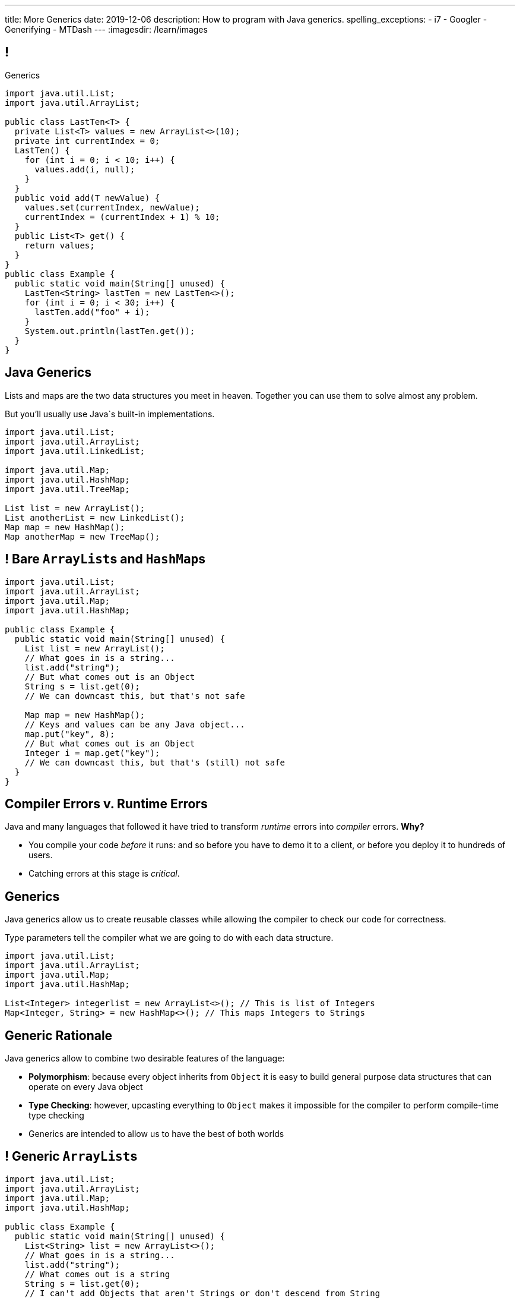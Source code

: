---
title: More Generics
date: 2019-12-06
description:
  How to program with Java generics.
spelling_exceptions:
  - i7
  - Googler
  - Generifying
  - MTDash
---
:imagesdir: /learn/images

[[dCpHsyaBAaBpgNerMebmXnqvbeSuiedh]]
== !

[.janini.jdk.compiler.smaller]
--
++++
<div class="message">Generics</div>
++++
....
import java.util.List;
import java.util.ArrayList;

public class LastTen<T> {
  private List<T> values = new ArrayList<>(10);
  private int currentIndex = 0;
  LastTen() {
    for (int i = 0; i < 10; i++) {
      values.add(i, null);
    }
  }
  public void add(T newValue) {
    values.set(currentIndex, newValue);
    currentIndex = (currentIndex + 1) % 10;
  }
  public List<T> get() {
    return values;
  }
}
public class Example {
  public static void main(String[] unused) {
    LastTen<String> lastTen = new LastTen<>();
    for (int i = 0; i < 30; i++) {
      lastTen.add("foo" + i);
    }
    System.out.println(lastTen.get());
  }
}
....
--

[[aPkedSJgDzeujqwbdAasRSTZJjBMUVbF]]
== Java Generics

[.lead]
//
Lists and maps are the two data structures you meet in heaven.
//
Together you can use them to solve almost any problem.

But you'll usually use Java`s built-in implementations.

[source,java,role='smaller']
----
import java.util.List;
import java.util.ArrayList;
import java.util.LinkedList;

import java.util.Map;
import java.util.HashMap;
import java.util.TreeMap;

List list = new ArrayList();
List anotherList = new LinkedList();
Map map = new HashMap();
Map anotherMap = new TreeMap();
----

[[VazQjvfefhYtQVZbbAfnIinPqkOhFcuL]]
== ! Bare ``ArrayList``s and ``HashMap``s

[.janini.jdk.compiler.smaller]
....
import java.util.List;
import java.util.ArrayList;
import java.util.Map;
import java.util.HashMap;

public class Example {
  public static void main(String[] unused) {
    List list = new ArrayList();
    // What goes in is a string...
    list.add("string");
    // But what comes out is an Object
    String s = list.get(0);
    // We can downcast this, but that's not safe

    Map map = new HashMap();
    // Keys and values can be any Java object...
    map.put("key", 8);
    // But what comes out is an Object
    Integer i = map.get("key");
    // We can downcast this, but that's (still) not safe
  }
}
....

[[CfhXqjfTVWkvvUQsiviIgULshCtvBoql]]
== Compiler Errors v. Runtime Errors

[.lead]
//
Java and many languages that followed it have tried to transform _runtime_
errors into _compiler_ errors.
//
*Why?*

[.s]
//
* You compile your code _before_ it runs: and so before you have to demo it to a
client, or before you deploy it to hundreds of users.
//
* Catching errors at this stage is _critical_.

[[CAmWlXhrXPgQfqJnzxuEyMbiMZcmBlDK]]
== Generics

[.lead]
//
Java generics allow us to create reusable classes while allowing the compiler to
check our code for correctness.

Type parameters tell the compiler what we are going to do with each data
structure.

[source,java,role='smaller']
----
import java.util.List;
import java.util.ArrayList;
import java.util.Map;
import java.util.HashMap;

List<Integer> integerlist = new ArrayList<>(); // This is list of Integers
Map<Integer, String> = new HashMap<>(); // This maps Integers to Strings
----

[[HsFQlSwEtyfFNiuOFdOsVftCdsCHdLrh]]
== Generic Rationale

[.lead]
//
Java generics allow to combine two desirable features of the language:

[.s]
//
* **Polymorphism**: because every object inherits from `Object` it is easy to
build general purpose data structures that can operate on every Java object
//
* **Type Checking**: however, upcasting everything to `Object` makes it
impossible for the compiler to perform compile-time type checking
//
* Generics are intended to allow us to have the best of both worlds

[[icfvQmfITTojvuLTENxWELDeeUJPWeWO]]
== ! Generic ``ArrayList``s

[.janini.jdk.compiler.smaller]
....
import java.util.List;
import java.util.ArrayList;
import java.util.Map;
import java.util.HashMap;

public class Example {
  public static void main(String[] unused) {
    List<String> list = new ArrayList<>();
    // What goes in is a string...
    list.add("string");
    // What comes out is a string
    String s = list.get(0);
    // I can't add Objects that aren't Strings or don't descend from String
    list.add(new Integer(10));

    Map<String, Integer> map = new HashMap<>();
    // The compiler can check my mappings...
    map.put("key", 8);
    // And cast what comes out safely for me
    Integer i = map.get("key");
    // I can't add invalid mappings
    map.put(8, 10);
  }
}
....

[[xeDYzlBEYAuWmiyunissqSphJYPGdfRN]]
== ! Generics In Documentation

++++
<div class="embed-responsive embed-responsive-4by3">
  <iframe class="embed-responsive-item" src="https://docs.oracle.com/javase/10/docs/api/java/util/Map.html"></iframe>
</div>
++++

[[ufnapiBBDPHnqhSKjaQWNGdfyDcOWJVS]]
[.oneword]
//
== Generifying Your Classes

[.lead]
//
So we know how to use existing generic class.
//
But how do we provide our own?

[[gshanQpcjpeifKipeXsEwdwgrcRXdvee]]
== Class Type Parameters

[.lead]
//
First, we have to declare our class to accept _type parameters_:

[source,java]
----
// T is a type parameter that can be used throughout our class
public class SimpleLinkedList<E> {
  // get returns a reference of type E
  public E get(int index) {
  }
  // set takes a reference of type T as its second argument
  public void set(int index, E value) {
  }
}
----

[[PmTBHbqtdzEwfOnTUNQqNLKNbdNtCnsc]]
== Parameters Are Not Variables

[.lead]
//
Class parameters _are not_ variables.

I can use them where I would normally provide a type, but I can't get or set
their values.

[source,java]
----
public class SimpleLinkedList<E> {
  // I can use the parameter here as a return type...
  public E get(int index) {
    E = String; // But I can't do something like this
  }
}
----

[[yFUOEpPuuncaCyOreneyqcdTWzAeDgTn]]
== Compiling Generic Classes

[.lead]
//
To help understand how generics work you can imagine the compiler rewriting them
when it compiles your code.

[[nIOLajpCRkeiqzqdfVGABscHwBcJsFPJ]]
[.ss]
//
== Original and Rewritten List

[source,java,role='smallest']
----
public class List<E> {
  public E get(int i) {
  }
  public void set(int i, E value) {
  }
}
List<String> list = new List<>();
----

<<<

[source,java,role='smallest s']
----
public class List {
  public String get(int i) {
  }
  public void set(int i, String value) {
  }
}
List list = new List<>();
----

[[rjGEMqeTIbLcWeCtNxiOeLLUdiZedeEI]]
[.ss]
//
== Original and Rewritten List

[source,java,role='smallest']
----
public class List<E> {
  public E get(int i) {
  }
  public void set(int i, E value) {
  }
}
List<Integer> list = new List<>();
----

<<<

[source,java,role='smallest s']
----
public class List {
  public Integer get(int i) {
  }
  public void set(int i, Integer value) {
  }
}
List list = new List<>();
----

[[PIyilhvdeQiJwljjSFmLVauXiVUleFhn]]
== Type Erasure

[.lead]
//
**Note that this is not actually what happens.**

[.s]
//
* The compiler only creates _one_ instance of each generic class
//
* Type information is used during compilation to check access but then
_erased_
//
* But this isn't a bad mental model of how generics work in practice

[[OrueWINOdsdAZvLfddaaMKJoRgIuUxJS]]
== Multiple Type Parameters

[.lead]
//
Classes can use one or several type parameters:

[source,java]
----
// This is a generic list storing elements of type T
public class SimpleLinkedList<T> { }

// This is a generic map mapping elements of type K to type V
public class SimpleMap<K,V> { }
----

[[drYDduyVUSIMCAtgQvtfToxfemixBIsy]]
== Parameter Naming Conventions

[.lead]
//
To avoid confusing type parameters with variable names or other keywords, Java
has established conventions for naming them.

[.s.small]
//
* **By convention** type names are single uppercase letters: `T`, `K`, `V`, `E`,
etc.
//
* Note that this is just a convention: it's not enforced by the compiler
//
* Certain type parameters have conventional meanings:
//
** `E` for element (which we'll use for our lists)
//
** `K` for key and `V` for value, (which we'll use for our maps)
//
** `N` for a number

[[axHmNRJzTadAmepLanZWLuHzdffndwnf]]
[.ss]
//
== Original and Rewritten Map

[source,java,role='smallest']
----
public class Map<K, V> {
  public V get(K key) {
  }
  public void put(K key, V val) {
  }
}
Map<String, Double> map = new Map<>();
----

<<<

[source,java,role='smallest s']
----
public class Map {
  public Double get(String key) {
  }
  public void put(String key, Double val) {
  }
}
Map map = new Map();
----

[[eYOiAiRGjSSJrWYBWRwbfOwipdpennhD]]
[.ss]
//
== Original and Rewritten Map

[source,java,role='smallest']
----
public class Map<K, V> {
  public V get(K key) {
  }
  public void put(K key, V val) {
  }
}
Map<Integer, String> map = new Map<>();
----

<<<

[source,java,role='smallest s']
----
public class Map {
  public String get(Integer key) {
  }
  public void put(Integer key, String val) {
  }
}
Map map = new Map();
----


[[uAusintTCqeDSeGJzQzEfhxebKxeSdZk]]
== ! Generifying SimpleLinkedList

[.janini.jdk.smallest.compiler]
....
public class SimpleLinkedList {
  class Item {
    Object value;
    Item next;
    Item(Object setValue, Item setNext) {
      value = setValue;
      next = setNext;
    }
  }
  private Item start;
  private int currentSize;

  public SimpleLinkedList() { }

  public SimpleLinkedList(Object[] array) {
    for (int i = array.length - 1; i >= 0; i--) {
      this.add(0, array[i]);
    }
  }

  public void add(int index, Object toAdd) {
    if (index == 0) {
      start = new Item(toAdd, start);
      currentSize++;
      return;
    }
    Item previousItem = getItem(index - 1);
    if (previousItem == null) {
      return;
    }
    Item newItem = new Item(toAdd, previousItem.next);
    previousItem.next = newItem;
    currentSize++;
  }

  public Object remove(int index) {
    Object toReturn;
    if (index == 0) {
      toReturn = start;
      start = start.next;
      return toReturn;
    }
    Item previousItem = getItem(index - 1);
    toReturn = previousItem.next;
    previousItem.next = previousItem.next.next;
    return toReturn;
  }

  public Object get(int index) {
    Item item = getItem(index);
    if (item == null) {
      return null;
    } else {
      return item.value;
    }
  }

  public void set(int index, Object toSet) {
    Item item = getItem(index);
    if (item != null) {
      item.value = toSet;
    }
  }

  public int size() {
    return currentSize;
  }

  protected Item getItem(int index) {
    if (index < 0 || index >= currentSize) {
      return null;
    }
    int currentIndex = 0;
    for (Item current = start; current != null; current = current.next) {
      if (currentIndex == index) {
        return current;
      }
      currentIndex++;
    }
    return null;
  }
}
public class Example {
  public static void main(String[] unused) {
    SimpleLinkedList simpleList = new SimpleLinkedList();
    for (int i = 0; i < 10; i++) {
      simpleList.add(0, i);
    }
    System.out.println(simpleList.size());
    for (int i = 0; i < 5; i++) {
      simpleList.remove(i);
    }
    System.out.println(simpleList.get(0));
  }
}
....

[[qexqAkkifuIXasHnUyVKnZUKPHXMJDhs]]
[.oneword]
//
== Questions So Far?

Because it's about to get more interesting...

[[AjzHJAjSLdiqNLruXOGHOnHrnxuAuDeW]]
== ! Max Example

[.janini.jdk.compiler.smaller]
....
public class Max {
  private Integer[] values;
  Max(Integer[] setValues) {
    values = setValues;
  }
  public Integer max() {
    if (values == null || values.length == 0) {
      return null;
    }
    Integer currentMax = values[0];
    for (int i = 1; i < values.length; i++) {
      if (values[i] > currentMax) {
        currentMax = values[i];
      }
    }
    return currentMax;
  }
}
public class Example {
  public static void main(String[] unused) {
    Max max = new Max(new Integer[] { 1, 2, 5 });
    System.out.println(max.max());
  }
}
....

[[CNStHcEuMtLuLZNrRDHnHTfWoQKLaFOc]]
== Bounded Type Parameters

[.lead]
//
The compiler knows all about the relationship between different types, and so it
can help us ensure that our generic classes receive appropriate type parameters.

[.s]
//
* `<T extends S>`: type `T` extends class `S` _or_ implements interface `S`
//
* `<T extends S & U & V>`: type `T` extends _or_ implements `S`, `U`, and `V`

[[NBwNwCLFtuvIOmBTFniwQfGjqxGIilgM]]
== ! Max Example

[.janini.jdk.compiler.smaller]
....
public class Max<T> {
  private T[] values;
  Max(T[] setValues) {
    values = setValues;
  }
  public T max() {
    if (values == null || values.length == 0) {
      return null;
    }
    T currentMax = values[0];
    for (int i = 1; i < values.length; i++) {
      if (values[i].compareTo(currentMax) > 0) {
        currentMax = values[i];
      }
    }
    return currentMax;
  }
}
public class Example {
  public static void main(String[] unused) {
    Max<Integer> max = new Max<>(new Integer[] { 1, 2, 5 });
    System.out.println(max.max());
  }
}
....

[[acJMdhJiXZbEnbTuUrdAXwOliHuicqON]]
== Generic Interfaces

[.lead]
//
Just like classes, interface definitions can use type parameters:

[source,java]
----
public interface SimpleList<E> {
  public E get(int index);
  public void set(int index, E element);
  public void add(int index, E element);
  public E remove(int index);
  public int size();
}
----

[[eGnIkyHdLiXKxjLLaJTeZnUzetkwHOfn]]
== Generic Gotchas

I've elided many of the details of working with generics.
//
Review
//
https://docs.oracle.com/javase/tutorial/java/generics/index.html[the official
documentation]
//
to learn more.

But here's one of the more obvious things that doesn't work the way you'd want:

[source,java,role='smaller']
----
public class LastTen<T> {
  private T[] values;
  private List<T> listOfValues;
  LastTen() {
    value = new T[10]; // You can't create an array of a generic type
    // As a solution you can use a collection type like a list
    listOfValues = new ArrayList<T>(); // This works
  }
}
----

[[uMnbIPzTufFEHnvuXezGuoQWziZdYXxm]]
[.oneword]
//
== Questions About Generics?

[[rinNJnBkzWdirIDfqIsNJALifcqEuTWM]]
== Questions About the Midterm?

[[jmNDeZXUdennBYdbVPnnJdeHyiRSidrS]]
== Next Few Classes

[.s]
//
* **Monday**: Ben visits to talk about MTDash
//
* **Wednesday**: wrap up and ICES forms

[[sZCduqMyvtxtchSAdLdnetLdLLklSieQ]]
== Announcements

* **There is no final exam for CS 125.**
//
We're done after the Final Project Fair next Thursday.
//
* The third and final midterm starts _Monday_. Good luck!
//
* Lab next week will be final project evaluations and choosing the best projects
to feature at the fair next week.
//
Good luck wrapping up your cool projects!
//
I'm very excited to see what you all built...

// vim: ts=2:sw=2:et
